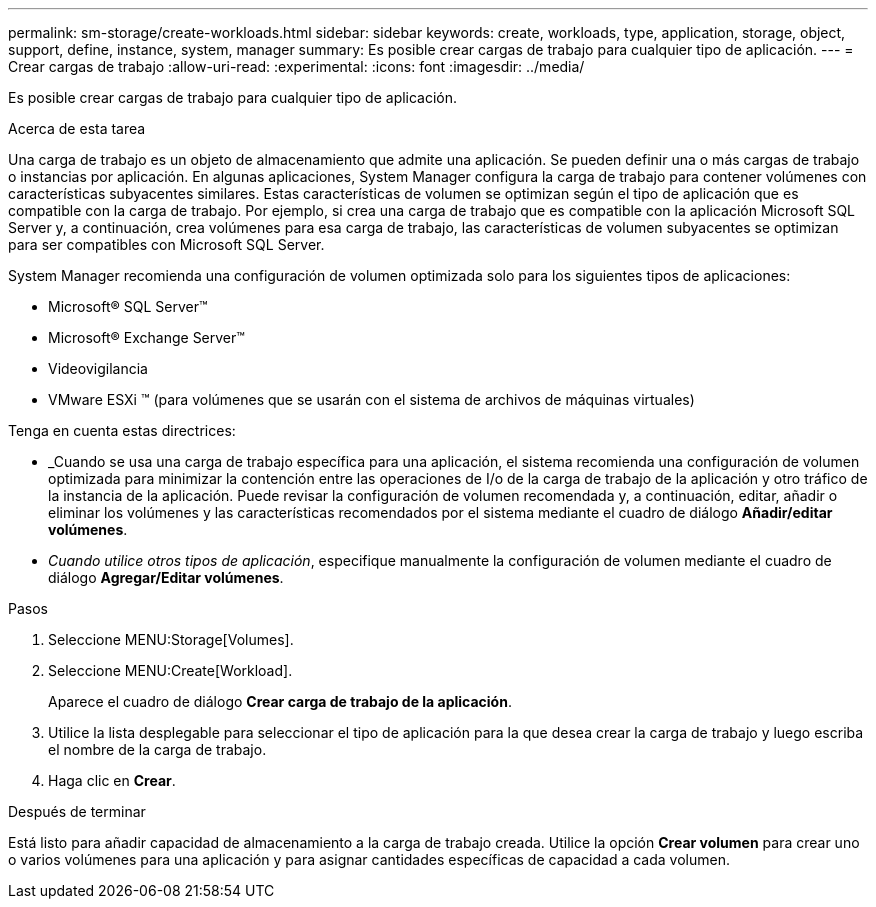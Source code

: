 ---
permalink: sm-storage/create-workloads.html 
sidebar: sidebar 
keywords: create, workloads, type, application, storage, object, support, define, instance, system, manager 
summary: Es posible crear cargas de trabajo para cualquier tipo de aplicación. 
---
= Crear cargas de trabajo
:allow-uri-read: 
:experimental: 
:icons: font
:imagesdir: ../media/


[role="lead"]
Es posible crear cargas de trabajo para cualquier tipo de aplicación.

.Acerca de esta tarea
Una carga de trabajo es un objeto de almacenamiento que admite una aplicación. Se pueden definir una o más cargas de trabajo o instancias por aplicación. En algunas aplicaciones, System Manager configura la carga de trabajo para contener volúmenes con características subyacentes similares. Estas características de volumen se optimizan según el tipo de aplicación que es compatible con la carga de trabajo. Por ejemplo, si crea una carga de trabajo que es compatible con la aplicación Microsoft SQL Server y, a continuación, crea volúmenes para esa carga de trabajo, las características de volumen subyacentes se optimizan para ser compatibles con Microsoft SQL Server.

System Manager recomienda una configuración de volumen optimizada solo para los siguientes tipos de aplicaciones:

* Microsoft® SQL Server™
* Microsoft® Exchange Server™
* Videovigilancia
* VMware ESXi ™ (para volúmenes que se usarán con el sistema de archivos de máquinas virtuales)


Tenga en cuenta estas directrices:

* _Cuando se usa una carga de trabajo específica para una aplicación, el sistema recomienda una configuración de volumen optimizada para minimizar la contención entre las operaciones de I/o de la carga de trabajo de la aplicación y otro tráfico de la instancia de la aplicación. Puede revisar la configuración de volumen recomendada y, a continuación, editar, añadir o eliminar los volúmenes y las características recomendados por el sistema mediante el cuadro de diálogo *Añadir/editar volúmenes*.
* _Cuando utilice otros tipos de aplicación_, especifique manualmente la configuración de volumen mediante el cuadro de diálogo *Agregar/Editar volúmenes*.


.Pasos
. Seleccione MENU:Storage[Volumes].
. Seleccione MENU:Create[Workload].
+
Aparece el cuadro de diálogo *Crear carga de trabajo de la aplicación*.

. Utilice la lista desplegable para seleccionar el tipo de aplicación para la que desea crear la carga de trabajo y luego escriba el nombre de la carga de trabajo.
. Haga clic en *Crear*.


.Después de terminar
Está listo para añadir capacidad de almacenamiento a la carga de trabajo creada. Utilice la opción *Crear volumen* para crear uno o varios volúmenes para una aplicación y para asignar cantidades específicas de capacidad a cada volumen.
